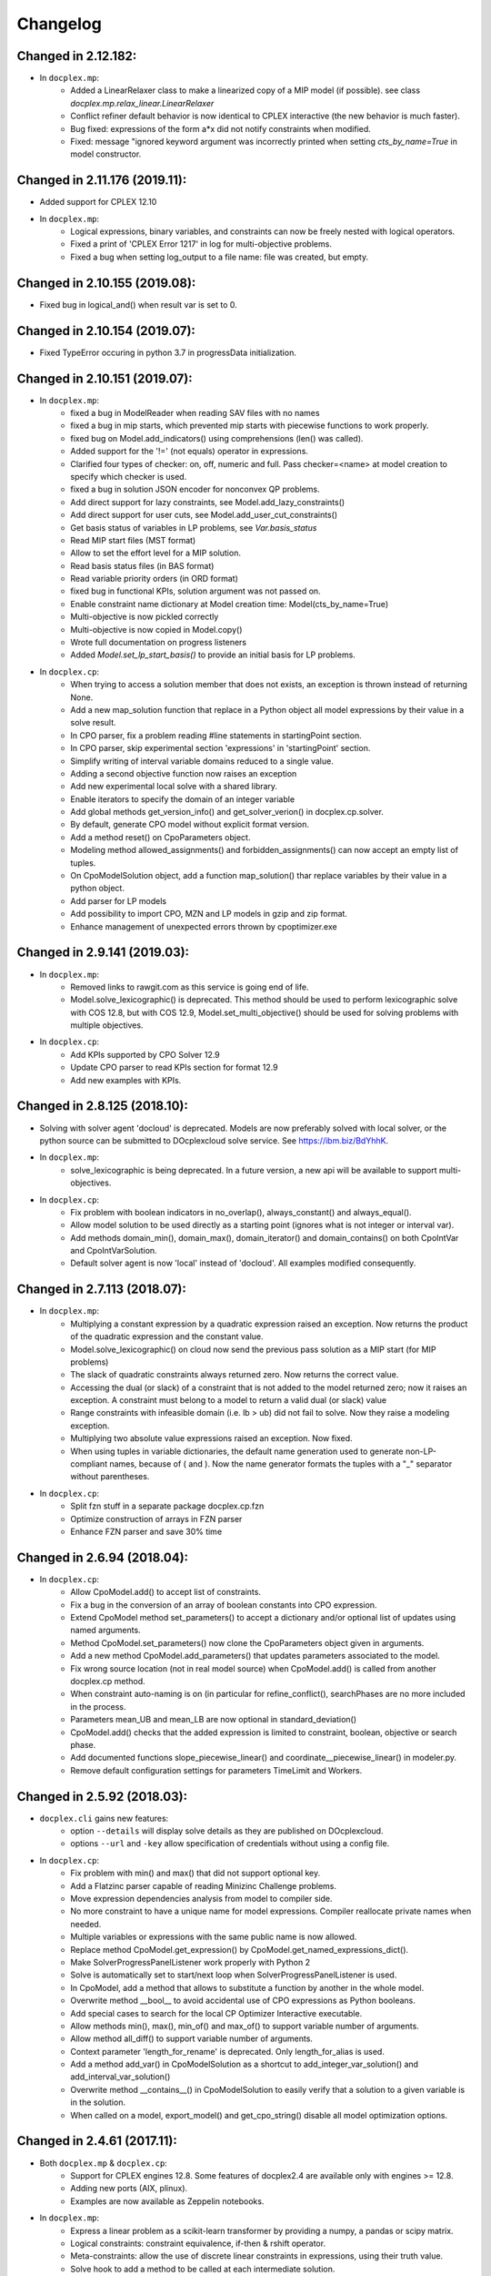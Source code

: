 Changelog
---------

Changed in 2.12.182:
````````````````````
* In ``docplex.mp``:
    * Added a LinearRelaxer class to make a linearized copy of a MIP model (if possible).
      see class `docplex.mp.relax_linear.LinearRelaxer`
    * Conflict refiner default behavior is now identical to CPLEX interactive
      (the new behavior is much faster).
    * Bug fixed: expressions of the form a*x did not notify constraints when modified.
    * Fixed: message "ignored keyword argument was incorrectly printed when setting
      `cts_by_name=True` in model constructor.


Changed in 2.11.176 (2019.11):
``````````````````````````````

* Added support for CPLEX 12.10
* In ``docplex.mp``:
   * Logical expressions, binary variables, and constraints can now be freely nested with logical operators.
   * Fixed a print of 'CPLEX Error 1217' in log for multi-objective problems.
   * Fixed a bug when setting log_output to a file name: file was created, but empty.
    

Changed in 2.10.155 (2019.08):
``````````````````````````````

* Fixed bug in logical_and() when result var is set to 0.

Changed in 2.10.154 (2019.07):
``````````````````````````````

* Fixed TypeError occuring in python 3.7 in progressData initialization.

Changed in 2.10.151 (2019.07):
``````````````````````````````

* In ``docplex.mp``:
   * fixed a bug in ModelReader when reading SAV files with no names
   * fixed a bug in mip starts, which prevented mip starts with piecewise
     functions to work properly.
   * fixed bug on Model.add_indicators() using comprehensions (len() was called).
   * Added support for the '!=' (not equals) operator in expressions.
   * Clarified four types of checker: on, off, numeric and full.
     Pass checker=<name> at model creation to specify which checker is used.
   * fixed a bug in solution JSON encoder for nonconvex QP problems.
   * Add direct support for lazy constraints, see Model.add_lazy_constraints()
   * Add direct support for user cuts, see Model.add_user_cut_constraints()
   * Get basis status of variables in LP problems, see `Var.basis_status`
   * Read MIP start files (MST format)
   * Allow to set the effort level for a MIP solution.
   * Read basis status files (in BAS format)
   * Read variable priority orders (in ORD format)
   * fixed bug in functional KPIs, solution argument was not passed on.
   * Enable constraint name dictionary at Model creation time: Model(cts_by_name=True)
   * Multi-objective is now pickled correctly
   * Multi-objective is now copied in Model.copy()
   * Wrote full documentation on progress listeners
   * Added `Model.set_lp_start_basis()` to provide an initial basis for LP problems.

* In ``docplex.cp``:
   * When trying to access a solution member that does not exists, an exception is thrown instead of returning None.
   * Add a new map_solution function that replace in a Python object all model expressions by their value in a solve result.
   * In CPO parser, fix a problem reading #line statements in startingPoint section.
   * In CPO parser, skip experimental section 'expressions' in 'startingPoint' section.
   * Simplify writing of interval variable domains reduced to a single value.
   * Adding a second objective function now raises an exception
   * Add new experimental local solve with a shared library.
   * Enable iterators to specify the domain of an integer variable
   * Add global methods get_version_info() and get_solver_verion() in docplex.cp.solver.
   * By default, generate CPO model without explicit format version.
   * Add a method reset() on CpoParameters object.
   * Modeling method allowed_assignments() and forbidden_assignments() can now accept an empty list of tuples.
   * On CpoModelSolution object, add a function map_solution() thar replace variables by their value in a python object.
   * Add parser for LP models
   * Add possibility to import CPO, MZN and LP models in gzip and zip format.
   * Enhance management of unexpected errors thrown by cpoptimizer.exe


Changed in 2.9.141 (2019.03):
`````````````````````````````

* In ``docplex.mp``:
   * Removed links to rawgit.com as this service is going end of life.
   * Model.solve_lexicographic() is deprecated. This method should be used
     to perform lexicographic solve with COS 12.8, but with COS 12.9,
     Model.set_multi_objective() should be used for solving problems
     with multiple objectives.

* In ``docplex.cp``:
   * Add KPIs supported by CPO Solver 12.9
   * Update CPO parser to read KPIs section for format 12.9
   * Add new examples with KPIs.


Changed in 2.8.125 (2018.10):
`````````````````````````````
* Solving with solver agent 'docloud' is deprecated. 
  Models are now preferably solved with local solver, or the python source can be submitted to DOcplexcloud solve service. 
  See https://ibm.biz/BdYhhK.

* In ``docplex.mp``:
   * solve_lexicographic is being deprecated. In a future version, a new api will be available to support multi-objectives.

* In ``docplex.cp``:
   * Fix problem with boolean indicators in no_overlap(), always_constant() and always_equal().
   * Allow model solution to be used directly as a starting point (ignores what is not integer or interval var).
   * Add methods domain_min(), domain_max(), domain_iterator() and domain_contains() on both CpoIntVar and CpoIntVarSolution.
   * Default solver agent is now 'local' instead of 'docloud'. All examples modified consequently.


Changed in 2.7.113 (2018.07):
`````````````````````````````

* In ``docplex.mp``:
   * Multiplying a constant expression by a quadratic expression raised an exception. Now returns the
     product of the quadratic expression and the constant value.
   * Model.solve_lexicographic() on cloud now send the previous pass solution as a MIP start (for MIP problems)
   * The slack of quadratic constraints always returned  zero. Now returns the correct value.
   * Accessing the dual (or slack) of a constraint that is not added to the model returned zero; now it raises an exception. A constraint must belong to a model to return a valid dual (or slack) value
   * Range constraints with infeasible domain (i.e. lb > ub) did not fail to solve. Now they raise a modeling exception.
   * Multiplying two absolute value expressions raised an exception. Now fixed.
   * When using tuples in variable dictionaries, the default name generation used to generate non-LP-compliant names,
     because of ( and ). Now the name generator formats the tuples with a "_" separator without parentheses.

* In ``docplex.cp``:
   * Split fzn stuff in a separate package docplex.cp.fzn
   * Optimize construction of arrays in FZN parser
   * Enhance FZN parser and save 30% time


Changed in 2.6.94 (2018.04):
````````````````````````````

* In ``docplex.cp``:
   * Allow CpoModel.add() to accept list of constraints.
   * Fix a bug in the conversion of an array of boolean constants into CPO expression.
   * Extend CpoModel method set_parameters() to accept a dictionary and/or optional list of updates using named arguments.
   * Method CpoModel.set_parameters() now clone the CpoParameters object given in arguments.
   * Add a new method CpoModel.add_parameters() that updates parameters associated to the model.
   * Fix wrong source location (not in real model source) when CpoModel.add() is called from another docplex.cp method.
   * When constraint auto-naming is on (in particular for refine_conflict(), searchPhases are no more included in the process.
   * Parameters mean_UB and mean_LB are now optional in standard_deviation()
   * CpoModel.add() checks that the added expression is limited to constraint, boolean, objective or search phase.
   * Add documented functions slope_piecewise_linear() and coordinate__piecewise_linear() in modeler.py.
   * Remove default configuration settings for parameters TimeLimit and Workers.


Changed in 2.5.92 (2018.03):
````````````````````````````

* ``docplex.cli`` gains new features:
   * option ``--details`` will display solve details as they are published on
     DOcplexcloud.
   * options ``--url`` and ``-key`` allow specification of credentials without
     using a config file.

* In ``docplex.cp``:
   * Fix problem with min() and max() that did not support optional key.
   * Add a Flatzinc parser capable of reading Minizinc Challenge problems.
   * Move expression dependencies analysis from model to compiler side.
   * No more constraint to have a unique name for model expressions. Compiler reallocate private names when needed.
   * Multiple variables or expressions with the same public name is now allowed.
   * Replace method CpoModel.get_expression() by CpoModel.get_named_expressions_dict().
   * Make SolverProgressPanelListener work properly with Python 2
   * Solve is automatically set to start/next loop when SolverProgressPanelListener is used.
   * In CpoModel, add a method that allows to substitute a function by another in the whole model.
   * Overwrite method __bool__ to avoid accidental use of CPO expressions as Python booleans.
   * Add special cases to search for the local CP Optimizer Interactive executable.
   * Allow methods min(), max(), min_of() and max_of() to support variable number of arguments.
   * Allow method all_diff() to support variable number of arguments.
   * Context parameter 'length_for_rename' is deprecated. Only length_for_alias is used.
   * Add a method add_var() in CpoModelSolution as a shortcut to add_integer_var_solution() and add_interval_var_solution()
   * Overwrite method __contains__() in CpoModelSolution to easily verify that a solution to a given variable is in the solution.
   * When called on a model, export_model() and get_cpo_string() disable all model optimization options.


Changed in 2.4.61 (2017.11):
````````````````````````````

* Both ``docplex.mp`` & ``docplex.cp``:
   * Support for CPLEX engines 12.8. Some features of docplex2.4 are available only with engines >= 12.8.
   * Adding new ports (AIX, plinux).
   * Examples are now available as Zeppelin notebooks.

* In ``docplex.mp``:
   * Express a linear problem as a scikit-learn transformer by providing a numpy, a pandas or scipy matrix.
   * Logical constraints: constraint equivalence, if-then & rshift operator.
   * Meta-constraints: allow the use of discrete
     linear constraints in expressions, using their truth value.
   * Solve hook to add a method to be called at each intermediate solution.
   * KPIS automatically published at each intermediate solution if running on docplexcloud python worker.
   * Support for scipy coo & csr matrixes.
   * Fixed a bug in Model.add_constraints() when passing a string instead of a list of strings.

* In ``docplex.cp``:
   * add new method run_seeds() to execute a model multiple times, available with local solver 12.8.
   * add support of new solver infos 'SearchStatus' and 'SearchStopCause'.
   * In method ``docplex.cp.model.CpoModel.propagate()``, add possibility to add an optional constraint to the model.
   * add domain iterator in integer variables and integer variables solutions, allowing to get domain
     as a list of individual integers.
   * add possibility to identify some model variables as KPIs of the model.
   * add abort_search() method on solver (not supported everywhere)
   * Rework code generation to enhance performances and remove unused variables that was pointed by removed expressions.
   * add possibility to add one or more CpoSolverListener to put some callback functions
     when solve is started, ended, or when a solution is found.
     Implementation is provided in new python module ``docplex.cp.solver.solver_listener`` that also contains sample
     listeners SolverProgressPanelListener and AutoStopListener.
   * Using parameter *context.solver.solve_with_start_next*, enable solve() method to execute a start/next loop instead
     of standard solve. This enables, for optimization problems, usage of SolveListeners with a greater progress accuracy.
   * Completely remove deprecated 'angel' to identify local solver.
   * Deprecate usage of methods ``minimize()`` and ``maximize()`` on ``docplex.cp.CpoModel``. 
   * Add methods ``get_objective_bounds()`` and ``get_objective_gaps()`` in solution objects.

  
  
Changed in 2.3.44 (2017.09):
````````````````````````````

* Module ``docplex.cp.model.solver_angel.py`` has been renamed ``solver_local.py``. 
  A shadow copy with previous name still exist to preserve ascending compatibility.
  Module ``docplex.cp.model.config.py`` is modified to refer this new module.
* Class ``docplex.cp.model.solver_local.SolverAngel`` has been renamed ``SolverLocal``. 
  A shadow copy with previous name still exist to preserve ascending compatibility.
* Class ``docplex.cp.model.solver_local.AngelException`` has been renamed ``LocalSolverException``. 
  A shadow copy with previous name still exist to preserve ascending compatibility.
* Functions logical_and() and logical_or() are able to accept a list of model boolean expressions.
* Fix defect on allowed_assignments() and forbiden_assignments() that was wrongly converting 
  list of tupes into tuple_set.
* Update all examples to add comments and split them in sections data / prepare / model / solve
* Add new sched_RCPSPMM_json.py example that reads data from JSON file instead of raw data file.
* Rename all visu examples with more explicit names.
* Remove the object class CpoTupleSet. Tuple sets can be constructed only by calling tuple_set() method, or more
  simply by passing directly a Python iterable of iterables when a tupleset is required 
  (in expressions allowed_assignments() and forbidden_assignments)
* Allow logical_and() and logical_or() to accept a list of boolean expressions.
* Add overloading of builtin functions all() and any() as other form of logical_and() and logical_or().
* In no_overlap() and state_function(), transition matrix can be passed directly as a Python iterable of iterables of integers, 
* Editable transition matrix, created with a size only, is deprecated. However it is still available for ascending compatibility.
* Add conditional() modeling function
* Parameter 'AutomaticReplay' is deprecated.
* Add get_search_status() and get_stop_cause() on object CpoSolveResult, available for solver COS12.8
* Improved performance of ``Var.reduced_cost()`` in ``docplex.mp``.

Changed in 2.2.34 (2017.07):
````````````````````````````

* Methods ``docplex.cp.model.export_model()`` and ``docplex.cp.model.import_model()``
  have been added to respectively generate or parse a model in CPO format.
* Methods ``docplex.cp.model.minimize()`` and ``docplex.cp.model.maximize()``
  have been added to directly indicate an objective at model level.
* Notebook example ``scheduling_tuto.ipynb`` contains an extensive tutorial
  to solve scheduling problems with CP.
* Modeling method sum() now supports sum of cumul expressions.
* Methods ``docplex.cp.model.start_search()`` allows to start a new 
  search sequence directly from the model object.
* When setting ``context.solver.auto_publish`` is set, and using the CPLEX
  engine, KPIs and current objective are automatically published when the
  script is run on DOcplexcloud Python worker.
* When setting ``context.solver.auto_publish`` is set, and using the CP
  engine, current objective is automatically published when the
  script is run on DOcplexcloud Python worker.
* ``docplex.util.environment.Environment.set_stop_callback`` and
  ``docplex.util.environment.Environment.get_stop_callback`` are added so that
  you can add a callback when the DOcplexcloud job is aborted.


Changed in 2.1.28:
``````````````````

* New methods ``Model.logical_or()`` and ``Model.logical_and()`` handle
  logical operations on binary variables.
* DOcplex now supports CPLEX 12.7.1 and Benders decomposition. Set annotations
  on constraints and variables using the ``benders_annotation`` property and use
  the proper CPLEX parameters governing Benders decomposition.
* CPLEX tutorials: in the documentation and as notebooks in the examples.
* Fixed a bug in ``docplex.mp.solution.SolveSolution.display()`` and in 
  ``docplex.mp.solution.Model.report_kpi()`` when using unicode variable names.
* There's now a simple command line interface for DOcplexcloud. It can be run
  in a terminal. ``python -m docplex.cli help`` for more info. That command
  line reads your DOcplexcloud credentials in your cplex_config.py file. It
  allows you to submit, list, delete jobs on DOcplexcloud. The cli is available
  in notebooks too, using the ``%docplex_cli`` magics. ``%docplex_cli help`` for
  some help. In a notebook, credentials can be passed using `%docplex_url` and
  `%docplex_key` magics.
* Removing constraints in 1 call
* Bug fixes when editing an existing model.
* Bug fix in the relaxation mechanism when using docplexcloud.


Changed in 2.0.15:
``````````````````

* Piecewise linear (PWL) functions are now supported. An API is now available
  on ``docplex.mp.model`` to create PWL functions and to create constraints using these PWL functions.
  PWL functions may be defined with breakpoints (default API) or by using slopes. Some simple arithmetic is
  also available to build new PWL functions by adding, subtracting, or scaling existing PWL functions.
* DOcplex has undergone a significant overhaul effort that has resulted in an average of 30-50% improvement
  of modeling run-time performance. All parts of the API benefit from the performance improvements: creation of variables and constraints, removal of constraints, computation of sums of variables, and so on.
* Constraints are now fully editable: 
  the expressions of a constraint can be modified.
  Similarly, the objective expression can also be modified. This allows for complex workflows in which the model is modified after a solve and then solved again. 
* docplex is now available on Anaconda cloud and can be installed via the conda installation packager.
  See the `IBM Anaconda home <https://anaconda.org/IBMDecisionOptimization>`_
  CPLEX Community Edition for Python is also provided on Anaconda Cloud to get free local solving capabilities with limitations.
* Support of ``~/.docplexrc`` configuration files for ``docplex.mp.context.Context`` is now dropped.
  This feature has been deprecated since 1.0.0.
* Known incompatibility: class ``docplex.mp.model.AbstractModel`` moved to ``docplex.mp.absmodel.AbstractModel``. 
  Samples using this class have been updated.


Changed in 1.0.630:
```````````````````

* Added support for CPLEX 12.7 and Python 3.5.
* Upgraded the DOcplexcloud client to version 1.0.202.
* Module ``docplex.mp.advmodel`` is now officially supported. This module
  provides support for efficient, specialized aggregator methods for large
  models.
* When solving on DOcplexcloud, proxies can now be specified with the
  ``context.solver.docloud.proxies`` property.
* When two constraints are defined with the same name, issue a warning instead of
  a fatal exception. The last constraint defined will take over the first one in the name directory.
* Fix ValueError when passing a pandas DataFrame as variable keys (using
  DataFrame indexes).
* Solution.get_values() returns a collection of variable values in one call.
* ``docplex.mp.model`` no longer imports ``docloud.status``. Any status
  previously initialized as ``JobSolveStatus.UNKNOWN`` is now initialized as
  ``None``.
* Minor improvements to notebooks and examples.
